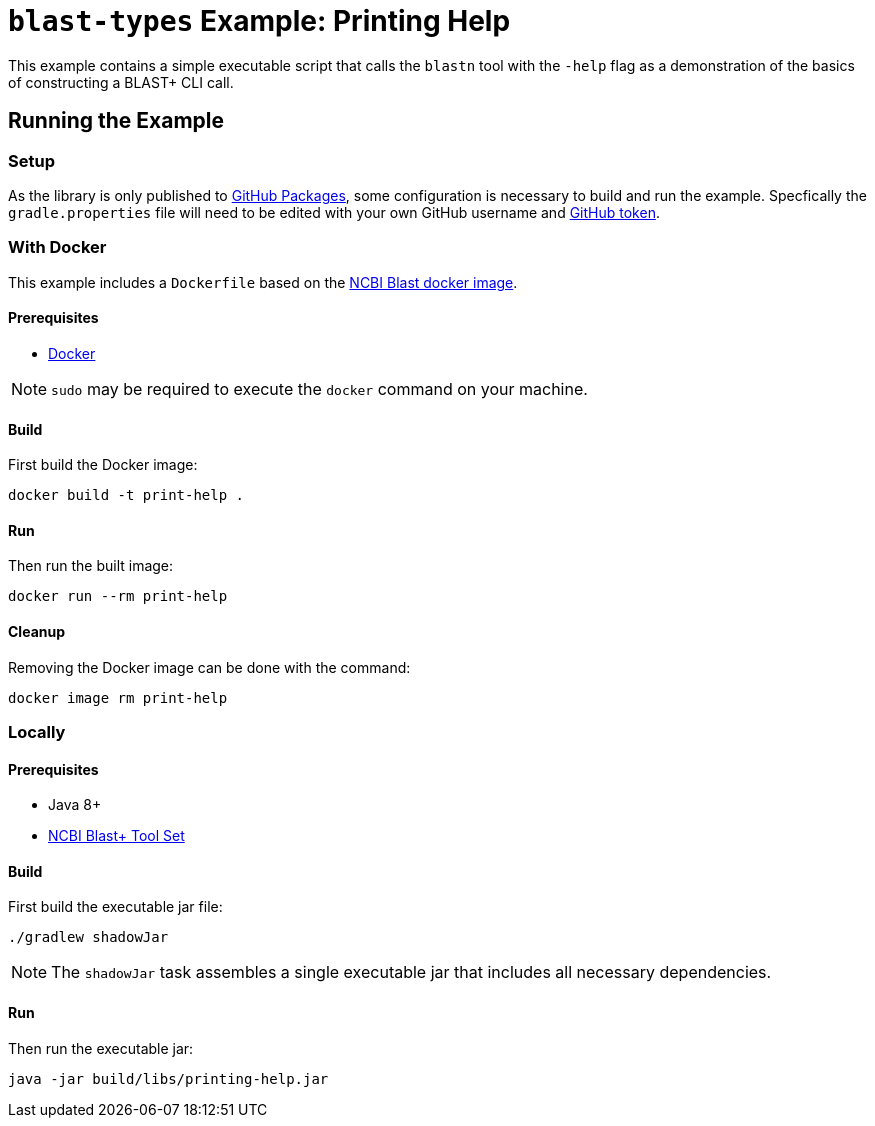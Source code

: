 = `blast-types` Example: Printing Help
:source-highlighter: highlightjs

This example contains a simple executable script that calls the `blastn` tool
with the `-help` flag as a demonstration of the basics of constructing a BLAST+
CLI call.

== Running the Example

=== Setup

As the library is only published to
link:https://docs.github.com/en/packages[GitHub Packages], some configuration is
necessary to build and run the example.  Specfically the `gradle.properties`
file will need to be edited with your own GitHub username and
link:https://docs.github.com/en/authentication/keeping-your-account-and-data-secure/creating-a-personal-access-token[GitHub token].

=== With Docker

This example includes a `Dockerfile` based on the
link:https://hub.docker.com/r/ncbi/blast[NCBI Blast docker image].

==== Prerequisites

* link:https://www.docker.com/[Docker]

NOTE: `sudo` may be required to execute the `docker` command on your machine.

==== Build

First build the Docker image:
[source, bash]
----
docker build -t print-help .
----

==== Run

Then run the built image:
[source, bash]
----
docker run --rm print-help
----

==== Cleanup

Removing the Docker image can be done with the command:
[source, bash]
----
docker image rm print-help
----

=== Locally

==== Prerequisites

* Java 8+
* link:https://blast.ncbi.nlm.nih.gov/Blast.cgi?PAGE_TYPE=BlastDocs&DOC_TYPE=Download[NCBI Blast+ Tool Set]

==== Build

First build the executable jar file:
[source, bash]
----
./gradlew shadowJar
----

NOTE: The `shadowJar` task assembles a single executable jar that includes all
necessary dependencies.

==== Run

Then run the executable jar:
[source, bash]
----
java -jar build/libs/printing-help.jar
----
